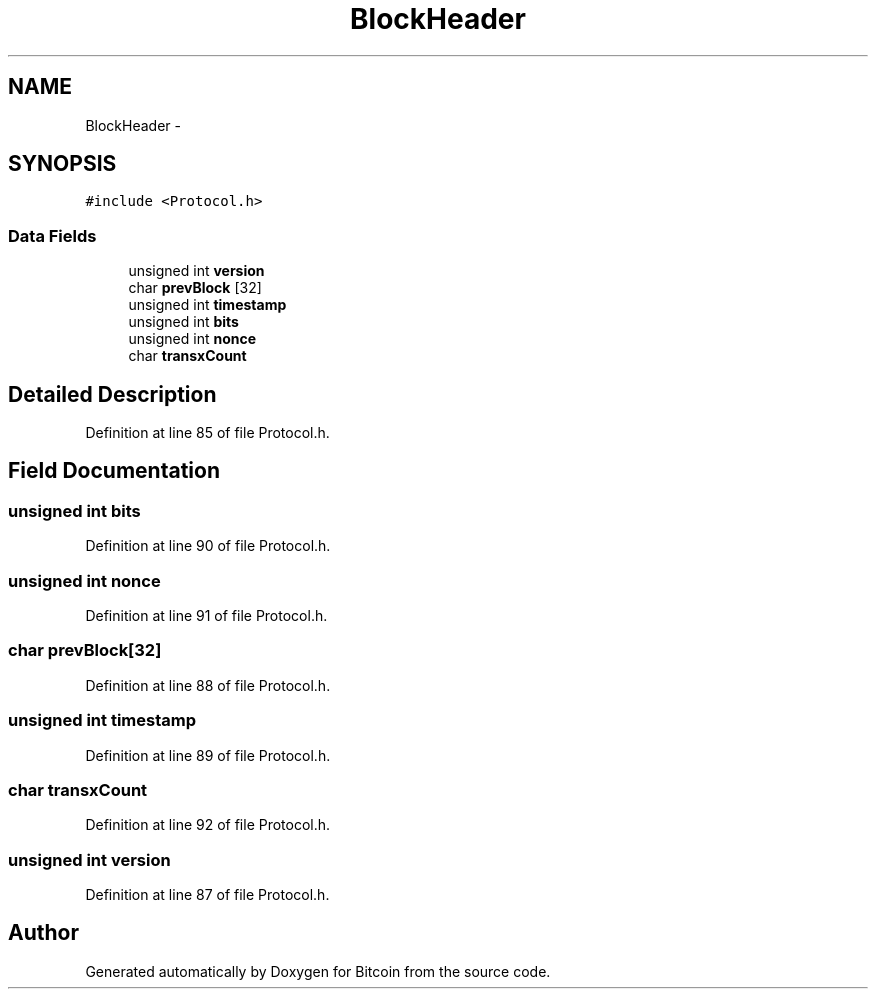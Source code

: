 .TH "BlockHeader" 3 "Fri Nov 9 2012" "Version 1.0" "Bitcoin" \" -*- nroff -*-
.ad l
.nh
.SH NAME
BlockHeader \- 
.SH SYNOPSIS
.br
.PP
.PP
\fC#include <Protocol.h>\fP
.SS "Data Fields"

.in +1c
.ti -1c
.RI "unsigned int \fBversion\fP"
.br
.ti -1c
.RI "char \fBprevBlock\fP [32]"
.br
.ti -1c
.RI "unsigned int \fBtimestamp\fP"
.br
.ti -1c
.RI "unsigned int \fBbits\fP"
.br
.ti -1c
.RI "unsigned int \fBnonce\fP"
.br
.ti -1c
.RI "char \fBtransxCount\fP"
.br
.in -1c
.SH "Detailed Description"
.PP 
Definition at line 85 of file Protocol.h.
.SH "Field Documentation"
.PP 
.SS "unsigned int \fBbits\fP"
.PP
Definition at line 90 of file Protocol.h.
.SS "unsigned int \fBnonce\fP"
.PP
Definition at line 91 of file Protocol.h.
.SS "char \fBprevBlock\fP[32]"
.PP
Definition at line 88 of file Protocol.h.
.SS "unsigned int \fBtimestamp\fP"
.PP
Definition at line 89 of file Protocol.h.
.SS "char \fBtransxCount\fP"
.PP
Definition at line 92 of file Protocol.h.
.SS "unsigned int \fBversion\fP"
.PP
Definition at line 87 of file Protocol.h.

.SH "Author"
.PP 
Generated automatically by Doxygen for Bitcoin from the source code.
